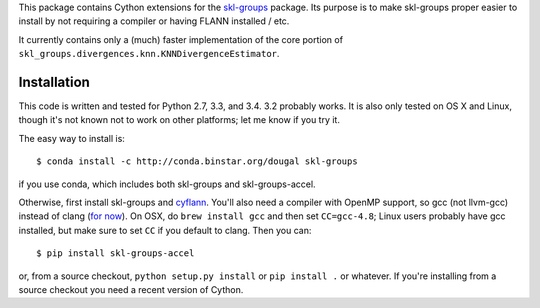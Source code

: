This package contains Cython extensions for the
`skl-groups <https://github.com/dougalsutherland/skl-groups/>`_ package.
Its purpose is to make skl-groups proper easier to install by not requiring
a compiler or having FLANN installed / etc.

It currently contains only a (much) faster implementation of the core portion
of ``skl_groups.divergences.knn.KNNDivergenceEstimator``.


Installation
------------

This code is written and tested for Python 2.7, 3.3, and 3.4. 3.2 probably
works. It is also only tested on OS X and Linux, though it's not known not to
work on other platforms; let me know if you try it.

The easy way to install is::

    $ conda install -c http://conda.binstar.org/dougal skl-groups

if you use conda, which includes both skl-groups and skl-groups-accel.

Otherwise, first install skl-groups and
`cyflann <https://github.com/dougalsutherland/cyflann/>`_.
You'll also need a compiler with OpenMP support,
so gcc (not llvm-gcc) instead of clang
(`for now <https://clang-omp.github.io/>`_).
On OSX, do ``brew install gcc`` and then set ``CC=gcc-4.8``;
Linux users probably have gcc installed,
but make sure to set ``CC`` if you default to clang.
Then you can::

    $ pip install skl-groups-accel

or, from a source checkout,
``python setup.py install`` or ``pip install .`` or whatever.
If you're installing from a source checkout you need a recent version of Cython.

